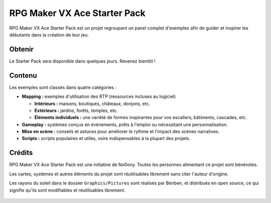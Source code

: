 .. meta::
   :description: Téléchargez le Starter Pack pour obtenir des dizaines de cartes d'exemple, des systèmes en évènement et des scripts. Faites le plein d'inspiration pour créer un jeu toujours plus inventif !

.. _starterpack:

RPG Maker VX Ace Starter Pack
=============================

RPG Maker VX Ace Starter Pack est un projet regroupant un panel complet d'exemples afin de guider et inspirer les débutants dans la création de leur jeu.

Obtenir
-------

Le Starter Pack sera disponible dans quelques jours. Revenez bientôt !

.. figure:: https://i.imgur.com/9etS4k4.png
   :alt: Carte de bienvenue

Contenu
-------

Les exemples sont classés dans quatre catégories :

* **Mapping :** exemples d'utilisation des RTP (ressources incluses au logiciel)

  * **Intérieurs :** maisons, boutiques, châteaux, donjons, etc.

  * **Extérieurs :** jardins, forêts, temples, etc.

  * **Éléments individuels :** une variété de formes inspirantes pour vos escaliers, bâtiments, cascades, etc.

* **Gameplay :** systèmes conçus en évènements, prêts à l'emploi ou nécessitant une personnalisation.

* **Mise en scène :** conseils et astuces pour améliorer le rythme et l'impact des scènes narratives.

* **Scripts :** scripts populaires et utiles, voire indispensables à la plupart des projets.

.. figure:: https://i.imgur.com/gJZirk0.png
   :alt: Carte d'intérieur moderne

Crédits
-------

RPG Maker VX Ace Starter Pack est une initiative de No0ony. Toutes les personnes alimentant ce projet sont bénévoles.

Les cartes, systèmes et autres éléments du projet sont réutilisables librement sans citer l'auteur d'origine.

Les rayons du soleil dans le dossier ``Graphics/Pictures`` sont réalisés par Benben, et distribués en open source, ce qui signifie qu'ils sont modifiables et réutilisables librement.

.. figure:: https://i.imgur.com/AgFm0Qj.png
   :alt: Carte d'entrée de temple
